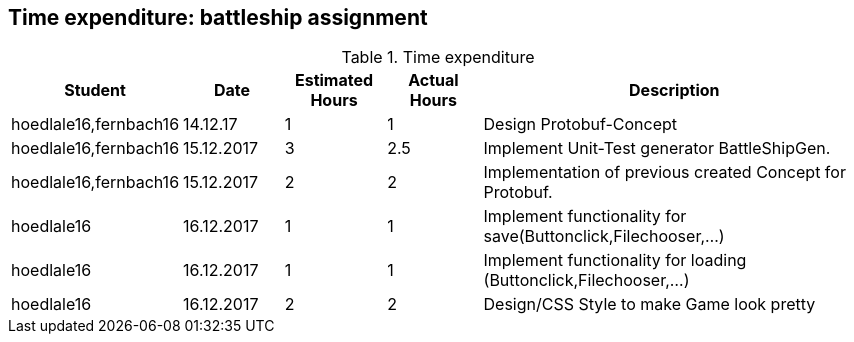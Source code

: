 == Time expenditure: battleship assignment

[cols="1,1,1, 1,4", options="header"]
.Time expenditure
|===
| Student
| Date
| Estimated Hours
| Actual Hours
| Description

| hoedlale16,fernbach16
| 14.12.17
| 1
| 1
| Design Protobuf-Concept

| hoedlale16,fernbach16
| 15.12.2017
| 3
| 2.5
| Implement Unit-Test generator BattleShipGen.

| hoedlale16,fernbach16
| 15.12.2017
| 2
| 2
| Implementation of previous created Concept for Protobuf. 

| hoedlale16
| 16.12.2017
| 1
| 1
| Implement functionality for save(Buttonclick,Filechooser,...)

| hoedlale16
| 16.12.2017
| 1
| 1
| Implement functionality for loading (Buttonclick,Filechooser,...)

| hoedlale16
| 16.12.2017
| 2
| 2
| Design/CSS Style to make Game look pretty




|===
